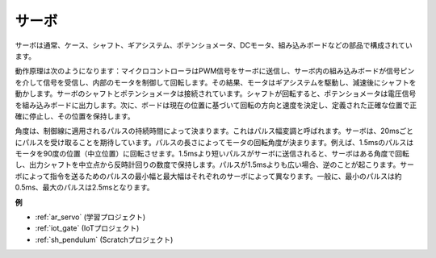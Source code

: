 .. _cpn_servo:

サーボ
===========

.. image:: img/servo.png
    :align: center

サーボは通常、ケース、シャフト、ギアシステム、ポテンショメータ、DCモータ、組み込みボードなどの部品で構成されています。

動作原理は次のようになります：マイクロコントローラはPWM信号をサーボに送信し、サーボ内の組み込みボードが信号ピンを介して信号を受信し、内部のモータを制御して回転します。その結果、モータはギアシステムを駆動し、減速後にシャフトを動かします。サーボのシャフトとポテンショメータは接続されています。シャフトが回転すると、ポテンショメータは電圧信号を組み込みボードに出力します。次に、ボードは現在の位置に基づいて回転の方向と速度を決定し、定義された正確な位置で正確に停止し、その位置を保持します。

.. image:: img/servo_internal.png
    :align: center

角度は、制御線に適用されるパルスの持続時間によって決まります。これはパルス幅変調と呼ばれます。サーボは、20msごとにパルスを受け取ることを期待しています。パルスの長さによってモータの回転角度が決まります。例えば、1.5msのパルスはモータを90度の位置（中立位置）に回転させます。1.5msより短いパルスがサーボに送信されると、サーボはある角度で回転し、出力シャフトを中立点から反時計回りの数度で保持します。パルスが1.5msよりも広い場合、逆のことが起こります。サーボによって指令を送るためのパルスの最小幅と最大幅はそれぞれのサーボによって異なります。一般に、最小のパルスは約0.5ms、最大のパルスは2.5msとなります。

.. image:: img/servo_duty.png
    :width: 600
    :align: center

**例**

* :ref:`ar_servo` (学習プロジェクト)
* :ref:`iot_gate` (IoTプロジェクト)
* :ref:`sh_pendulum` (Scratchプロジェクト)